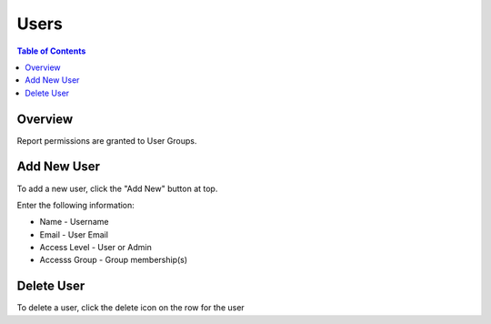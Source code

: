 .. This is a comment. Note how any initial comments are moved by
   transforms to after the document title, subtitle, and docinfo.

.. demo.rst from: http://docutils.sourceforge.net/docs/user/rst/demo.txt

.. |EXAMPLE| image:: static/yi_jing_01_chien.jpg
   :width: 1em

**********************
Users
**********************
.. contents:: Table of Contents
Overview
==================

Report permissions are granted to User Groups.

Add New User
================

To add a new user, click the "Add New" button at top.

Enter the following information:

.. image:: Add-Users.png

* Name	- Username
* Email	- User Email
* Access Level	- User or Admin
* Accesss Group - Group membership(s)

Delete User
===================
To delete a user, click the delete icon on the row for the user




